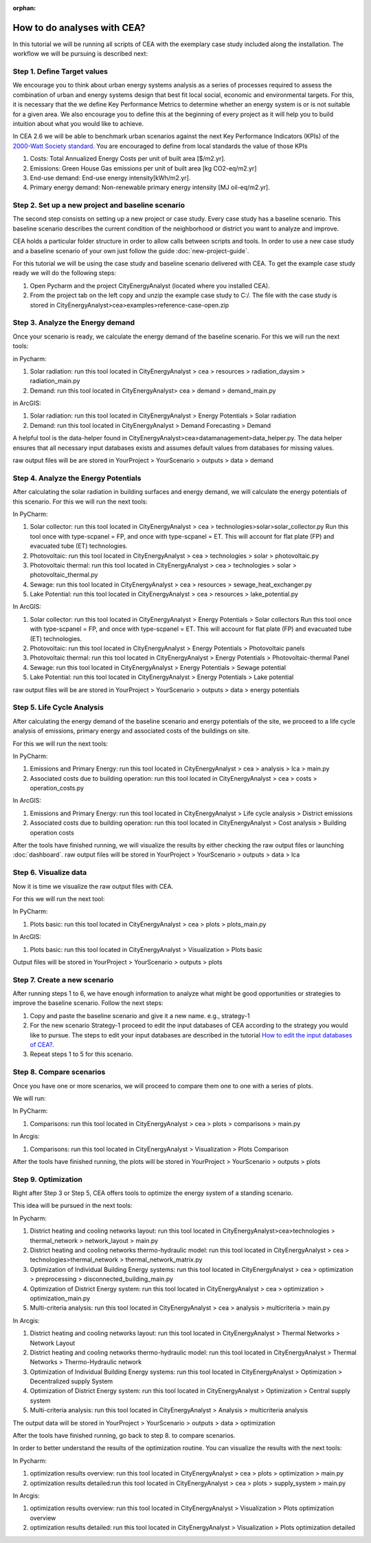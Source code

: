 :orphan:

How to do analyses with CEA?
============================

In this tutorial we will be running all scripts of CEA with the exemplary case study included along the installation.
The workflow we will be pursuing is described next:

Step 1. Define Target values
----------------------------

We encourage you to think about urban energy systems analysis as a series of processes required to assess the combination
of urban and energy systems design that best fit local social, economic and environmental targets. For this, it is
necessary that the we define Key Performance Metrics to determine whether an energy system is or is not suitable for a given area.
We also encourage you to define this at the beginning of every project as it will help you to build intuition about what
you would like to achieve.

In CEA 2.6 we will be able to benchmark urban scenarios against the next Key Performance Indicators (KPIs) of the `2000-Watt Society standard <http://www.2000-watt-society.ch/>`__.
You are encouraged to define from local standards the value of those KPIs

#. Costs: Total Annualized Energy Costs per unit of built area [$/m2.yr].
#. Emissions: Green House Gas emissions per unit of built area [kg CO2-eq/m2.yr]
#. End-use demand: End-use energy intensity[kWh/m2.yr].
#. Primary energy demand: Non-renewable primary energy intensity [MJ oil-eq/m2.yr].


Step 2. Set up a new project and baseline scenario
--------------------------------------------------

The second step consists on setting up a new project or case study. Every case study has a baseline scenario. This baseline
scenario describes the current condition of the neighborhood or district you want to analyze and improve.

CEA holds a particular folder structure in order to allow calls between scripts and tools.
In order to use a new case study and a baseline scenario of your own just follow the guide :doc:`new-project-guide`.

For this tutorial we will be using the case study and baseline scenario delivered with CEA.
To get the example case study ready we will do the following steps:

#. Open Pycharm and the project CityEnergyAnalyst (located where you installed CEA).
#. From the project tab on the left copy and unzip the example case study to C:/. The file with the case study
   is stored in CityEnergyAnalyst>cea>examples>reference-case-open.zip

Step 3. Analyze the Energy demand
----------------------------------

Once your scenario is ready, we calculate the energy demand of the baseline scenario. For this we will run the next tools:

in Pycharm:

#. Solar radiation: run this tool located in CityEnergyAnalyst > cea > resources > radiation_daysim > radiation_main.py
#. Demand: run this tool located in CityEnergyAnalyst> cea > demand > demand_main.py

in ArcGIS:

#. Solar radiation: run this tool located in CityEnergyAnalyst > Energy Potentials > Solar radiation
#. Demand: run this tool located in CityEnergyAnalyst > Demand Forecasting > Demand


A helpful tool is the data-helper found in CityEnergyAnalyst>cea>datamanagement>data_helper.py. The data helper
ensures that all necessary input databases exists and assumes default values from databases for missing values.

raw output files will be are stored in YourProject > YourScenario > outputs > data > demand

Step 4. Analyze the Energy Potentials
---------------------------------------

After calculating the solar radiation in building surfaces and energy demand, we will calculate the energy potentials of this scenario.
For this we will run the next tools:

In PyCharm:

#. Solar collector: run this tool located in CityEnergyAnalyst > cea > technologies>solar>solar_collector.py
   Run this tool once with type-scpanel = FP, and once with type-scpanel = ET.
   This will account for flat plate (FP) and evacuated tube (ET) technologies.
#. Photovoltaic: run this tool located in CityEnergyAnalyst > cea > technologies > solar > photovoltaic.py
#. Photovoltaic thermal: run this tool located in CityEnergyAnalyst > cea > technologies > solar > photovoltaic_thermal.py
#. Sewage: run this tool located in CityEnergyAnalyst > cea > resources > sewage_heat_exchanger.py
#. Lake Potential: run this tool located in CityEnergyAnalyst > cea > resources > lake_potential.py

In ArcGIS:

#. Solar collector: run this tool located in CityEnergyAnalyst > Energy Potentials > Solar collectors
   Run this tool once with type-scpanel = FP, and once with type-scpanel = ET.
   This will account for flat plate (FP) and evacuated tube (ET) technologies.
#. Photovoltaic: run this tool located in CityEnergyAnalyst > Energy Potentials > Photovoltaic panels
#. Photovoltaic thermal: run this tool located in CityEnergyAnalyst > Energy Potentials > Photovoltaic-thermal Panel
#. Sewage: run this tool located in CityEnergyAnalyst > Energy Potentials > Sewage potential
#. Lake Potential: run this tool located in CityEnergyAnalyst > Energy Potentials > Lake potential

raw output files will be are stored in YourProject > YourScenario > outputs > data > energy potentials

Step 5. Life Cycle Analysis
----------------------------

After calculating the energy demand of the baseline scenario and energy potentials of the site, we proceed to a life cycle
analysis of emissions, primary energy and associated costs of the buildings on site.

For this we will run the next tools:

In PyCharm:

#. Emissions and Primary Energy: run this tool located in CityEnergyAnalyst > cea > analysis > lca > main.py
#. Associated costs due to building operation: run this tool located in CityEnergyAnalyst > cea > costs > operation_costs.py

In ArcGIS:

#. Emissions and Primary Energy: run this tool located in CityEnergyAnalyst > Life cycle analysis > District emissions
#. Associated costs due to building operation: run this tool located in CityEnergyAnalyst > Cost analysis > Building operation costs

After the tools have finished running, we will visualize the results by either checking the raw output files or launching :doc:`dashboard`.
raw output files will be stored in YourProject > YourScenario > outputs > data > lca

Step 6. Visualize data
----------------------------

Now it is time we visualize the raw output files with CEA.

For this we will run the next tool:

In PyCharm:

#. Plots basic: run this tool located in CityEnergyAnalyst > cea > plots > plots_main.py

In ArcGIS:

#. Plots basic: run this tool located in CityEnergyAnalyst > Visualization > Plots basic

Output files will be stored in YourProject > YourScenario > outputs > plots

Step 7. Create a new scenario
-----------------------------

After running steps 1 to 6, we have enough information to analyze what might be good opportunities or strategies
to improve the baseline scenario. Follow the next steps:

#. Copy and paste the baseline scenario and give it a new name. e.g., strategy-1
#. For the new scenario Strategy-1 proceed to edit the input databases of CEA according to the strategy you would like to pursue.
   The steps to edit your input databases are described in the tutorial `How to edit the input databases of CEA? <https://docs.google.com/presentation/d/16LXsu0vbllRL-in_taABuiThJ2uMP9Q05m3ORdaQrvU/edit?usp=sharing>`__.
#. Repeat steps 1 to 5 for this scenario.

Step 8. Compare scenarios
----------------------------

Once you have one or more scenarios, we will proceed to compare them one to one with a series of plots.

We will run:

In PyCharm:

#. Comparisons: run this tool located in CityEnergyAnalyst > cea > plots > comparisons > main.py

In Arcgis:

#. Comparisons: run this tool located in CityEnergyAnalyst > Visualization > Plots Comparison

After the tools have finished running, the plots will be stored in YourProject > YourScenario > outputs > plots

Step 9. Optimization
---------------------

Right after Step 3 or Step 5, CEA offers tools to optimize the energy system of a standing scenario.

This idea will be pursued in the next tools:

In Pycharm:

#. District heating and cooling networks layout: run this tool located in CityEnergyAnalyst>cea>technologies > thermal_network > network_layout > main.py
#. District heating and cooling networks thermo-hydraulic model: run this tool located in CityEnergyAnalyst > cea > technologies>thermal_network > thermal_network_matrix.py
#. Optimization of Individual Building Energy systems: run this tool located in CityEnergyAnalyst > cea > optimization > preprocessing > disconnected_building_main.py
#. Optimization of District Energy system: run this tool located in CityEnergyAnalyst > cea > optimization > optimization_main.py
#. Multi-criteria analysis: run this tool located in CityEnergyAnalyst > cea > analysis > multicriteria > main.py

In Arcgis:

#. District heating and cooling networks layout: run this tool located in CityEnergyAnalyst > Thermal Networks > Network Layout
#. District heating and cooling networks thermo-hydraulic model: run this tool located in CityEnergyAnalyst > Thermal Networks > Thermo-Hydraulic network
#. Optimization of Individual Building Energy systems: run this tool located in CityEnergyAnalyst > Optimization > Decentralized supply System
#. Optimization of District Energy system: run this tool located in CityEnergyAnalyst > Optimization > Central supply system
#. Multi-criteria analysis: run this tool located in CityEnergyAnalyst > Analysis > multicriteria analysis

The output data will be stored in YourProject > YourScenario > outputs > data > optimization

After the tools have finished running, go back to step 8. to compare scenarios.

In order to better understand the results of the optimization routine. You can visualize the results with the next tools:

In Pycharm:

#. optimization results overview: run this tool located in CityEnergyAnalyst > cea > plots > optimization > main.py
#. optimization results detailed:run this tool located in CityEnergyAnalyst > cea > plots > supply_system > main.py

In Arcgis:

#. optimization results overview: run this tool located in CityEnergyAnalyst > Visualization > Plots optimization overview
#. optimization results detailed: run this tool located in CityEnergyAnalyst > Visualization > Plots optimization detailed
